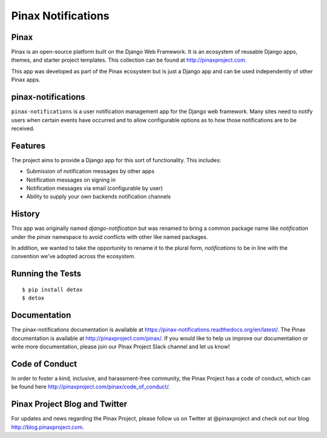 Pinax Notifications
===================
.. image:: http://slack.pinaxproject.com/badge.svg
   :target: http://slack.pinaxproject.com/

.. image:: https://readthedocs.org/projects/pinax-notifications/badge/?version=latest
    :target: https://pinax-notifications.readthedocs.org/

.. image:: https://img.shields.io/travis/pinax/pinax-notifications.svg
    :target: https://travis-ci.org/pinax/pinax-notifications

.. image:: https://img.shields.io/coveralls/pinax/pinax-notifications.svg
    :target: https://coveralls.io/r/pinax/pinax-notifications

.. image:: https://img.shields.io/pypi/dm/pinax-notifications.svg
    :target:  https://pypi.python.org/pypi/pinax-notifications/

.. image:: https://img.shields.io/pypi/v/pinax-notifications.svg
    :target:  https://pypi.python.org/pypi/pinax-notifications/

.. image:: https://img.shields.io/badge/license-MIT-blue.svg
    :target:  https://pypi.python.org/pypi/pinax-notifications/
    

Pinax
------

Pinax is an open-source platform built on the Django Web Framework. It is an ecosystem of reusable Django apps, themes, and starter project templates. 
This collection can be found at http://pinaxproject.com.

This app was developed as part of the Pinax ecosystem but is just a Django app and can be used independently of other Pinax apps.


pinax-notifications
--------------------

``pinax-notifications`` is a user notification management app for the Django web framework. 
Many sites need to notify users when certain events have occurred and to allow
configurable options as to how those notifications are to be received.


Features
---------

The project aims to provide a Django app for this sort of functionality. This
includes:

* Submission of notification messages by other apps
* Notification messages on signing in
* Notification messages via email (configurable by user)
* Ability to supply your own backends notification channels


History
---------
This app was originally named `django-notification` but was renamed to
bring a common package name like `notification` under the `pinax` namespace
to avoid conflicts with other like named packages.

In addition, we wanted to take the opportunity to rename it to the plural
form, `notifications` to be in line with the convention we've adopted
across the ecosystem.


Running the Tests
------------------------------------

::

    $ pip install detox
    $ detox


Documentation
--------------

The pinax-notifications documentation is available at https://pinax-notifications.readthedocs.org/en/latest/. The Pinax documentation is available at http://pinaxproject.com/pinax/. If you would like to help us improve our documentation or write more documentation, please join our Pinax Project Slack channel and let us know!


Code of Conduct
-----------------

In order to foster a kind, inclusive, and harassment-free community, the Pinax Project has a code of conduct, which can be found here  http://pinaxproject.com/pinax/code_of_conduct/.


Pinax Project Blog and Twitter
-------------------------------

For updates and news regarding the Pinax Project, please follow us on Twitter at @pinaxproject and check out our blog http://blog.pinaxproject.com.


